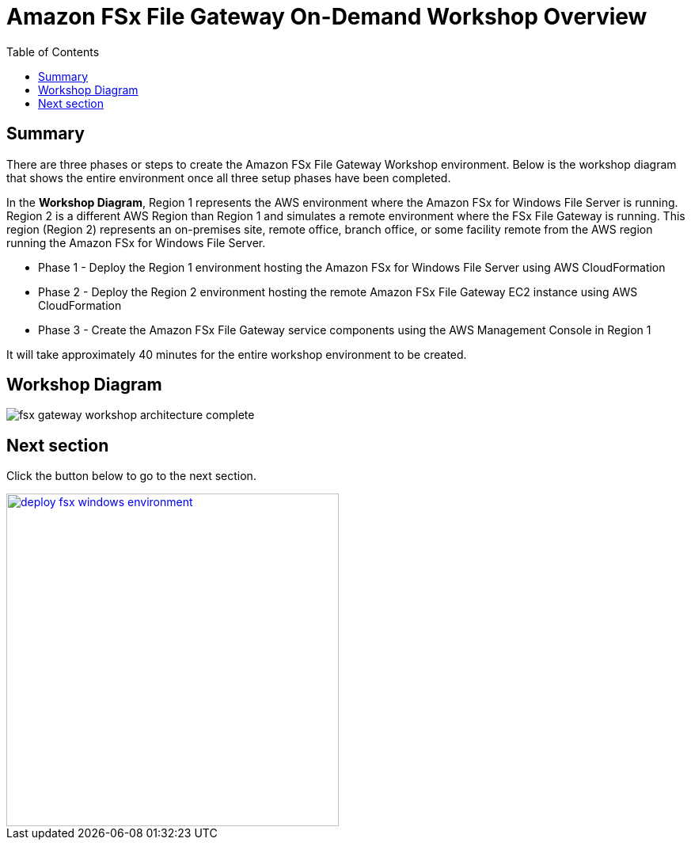 = Amazon FSx File Gateway On-Demand Workshop Overview
:toc:
:icons:
:linkattrs:
:imagesdir: ../resources/images


== Summary

There are three phases or steps to create the Amazon FSx File Gateway Workshop environment. Below is the workshop diagram that shows the entire environment once all three setup phases have been completed.

In the *Workshop Diagram*, Region 1 represents the AWS environment where the Amazon FSx for Windows File Server is running. Region 2 is a different AWS Region than Region 1 and simulates a remote environment where the FSx File Gateway is running. This region (Region 2) represents an on-premises site, remote office, branch office, or some facility remote from the AWS region running the Amazon FSx for Windows File Server.

- Phase 1 - Deploy the Region 1 environment hosting the Amazon FSx for Windows File Server using AWS CloudFormation
- Phase 2 - Deploy the Region 2 environment hosting the remote Amazon FSx File Gateway EC2 instance using AWS CloudFormation
- Phase 3 - Create the Amazon FSx File Gateway service components using the AWS Management Console in Region 1

It will take approximately 40 minutes for the entire workshop environment to be created.

== Workshop Diagram

image::fsx-gateway-workshop-architecture-complete.png[align="center"]

== Next section

Click the button below to go to the next section.

image::deploy-fsx-windows-environment.png[link=../02-deploy-fsx-windows-environment/, align="right",width=420]

